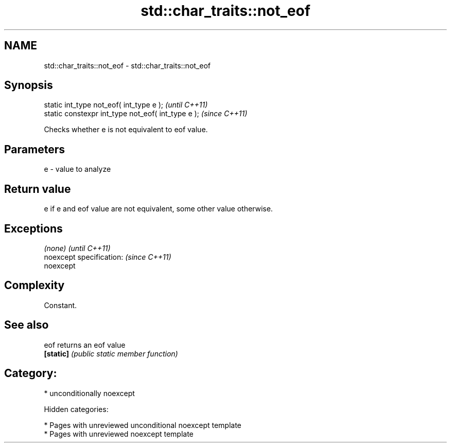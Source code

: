.TH std::char_traits::not_eof 3 "2018.03.28" "http://cppreference.com" "C++ Standard Libary"
.SH NAME
std::char_traits::not_eof \- std::char_traits::not_eof

.SH Synopsis
   static int_type not_eof( int_type e );            \fI(until C++11)\fP
   static constexpr int_type not_eof( int_type e );  \fI(since C++11)\fP

   Checks whether e is not equivalent to eof value.

.SH Parameters

   e - value to analyze

.SH Return value

   e if e and eof value are not equivalent, some other value otherwise.

.SH Exceptions

   \fI(none)\fP                  \fI(until C++11)\fP
   noexcept specification: \fI(since C++11)\fP
   noexcept

.SH Complexity

   Constant.

.SH See also

   eof      returns an eof value
   \fB[static]\fP \fI(public static member function)\fP

.SH Category:

     * unconditionally noexcept

   Hidden categories:

     * Pages with unreviewed unconditional noexcept template
     * Pages with unreviewed noexcept template
